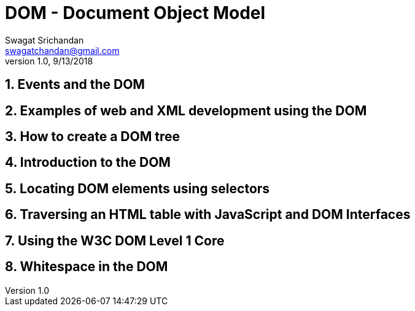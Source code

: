 = DOM - Document Object Model
Swagat Srichandan <swagatchandan@gmail.com>
v1.0, 9/13/2018

== 1. Events and the DOM

== 2. Examples of web and XML development using the DOM

== 3. How to create a DOM tree

== 4. Introduction to the DOM

== 5. Locating DOM elements using selectors

== 6. Traversing an HTML table with JavaScript and DOM Interfaces

== 7. Using the W3C DOM Level 1 Core

== 8. Whitespace in the DOM
